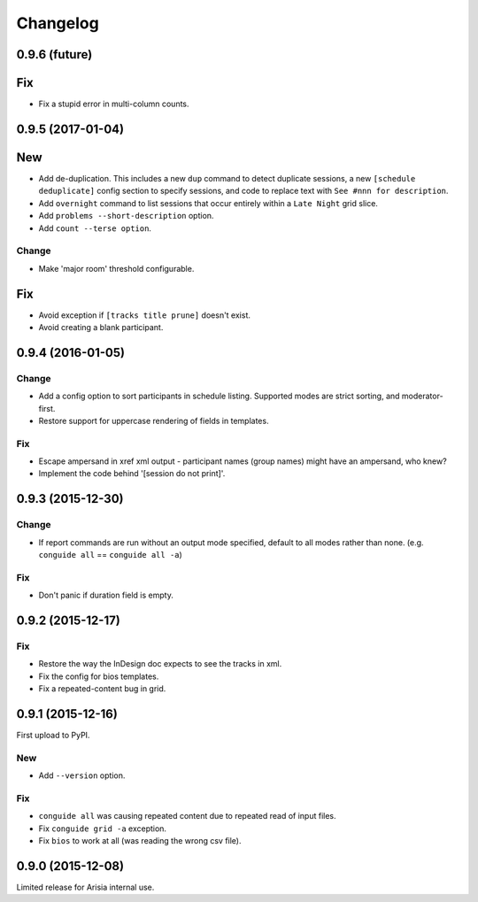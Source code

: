Changelog
=========

0.9.6 (future)
--------------

Fix
---

- Fix a stupid error in multi-column counts.

0.9.5 (2017-01-04)
------------------

New
---

- Add de-duplication. This includes a new ``dup`` command to detect
  duplicate sessions, a new ``[schedule deduplicate]`` config section to
  specify sessions, and code to replace text with ``See #nnn for
  description``.

- Add ``overnight`` command to list sessions that occur entirely within a
  ``Late Night`` grid slice.

- Add ``problems --short-description`` option.

- Add ``count --terse option``.


Change
~~~~~~

- Make 'major room' threshold configurable.

Fix
---

- Avoid exception if ``[tracks title prune]`` doesn't exist.

- Avoid creating a blank participant.

0.9.4 (2016-01-05)
------------------

Change
~~~~~~

- Add a config option to sort participants in schedule listing.
  Supported modes are strict sorting, and moderator-first.

- Restore support for uppercase rendering of fields in templates.

Fix
~~~

- Escape ampersand in xref xml output - participant names (group names) might
  have an ampersand, who knew?

- Implement the code behind '[session do not print]'.

0.9.3 (2015-12-30)
------------------

Change
~~~~~~

- If report commands are run without an output mode specified, default to
  all modes rather than none. (e.g. ``conguide all`` == ``conguide all -a``)

Fix
~~~

- Don't panic if duration field is empty.

0.9.2 (2015-12-17)
------------------

Fix
~~~

- Restore the way the InDesign doc expects to see the tracks in xml.

- Fix the config for bios templates.

- Fix a repeated-content bug in grid.

0.9.1 (2015-12-16)
------------------

First upload to PyPI.

New
~~~

- Add ``--version`` option.

Fix
~~~

- ``conguide all`` was causing repeated content due to repeated read of
  input files.

- Fix ``conguide grid -a`` exception.

- Fix ``bios`` to work at all (was reading the wrong csv file).

0.9.0 (2015-12-08)
------------------

Limited release for Arisia internal use.
